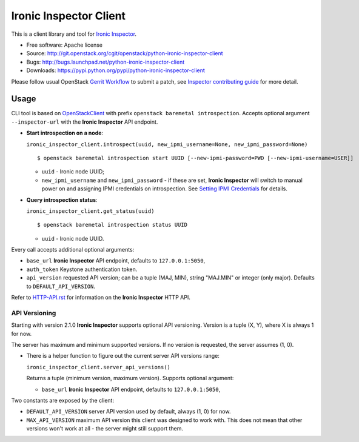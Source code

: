 Ironic Inspector Client
=======================

This is a client library and tool for `Ironic Inspector`_.

* Free software: Apache license
* Source: http://git.openstack.org/cgit/openstack/python-ironic-inspector-client
* Bugs: http://bugs.launchpad.net/python-ironic-inspector-client
* Downloads: https://pypi.python.org/pypi/python-ironic-inspector-client

Please follow usual OpenStack `Gerrit Workflow`_ to submit a patch, see
`Inspector contributing guide`_ for more detail.

Usage
-----

CLI tool is based on OpenStackClient_ with prefix
``openstack baremetal introspection``. Accepts optional argument
``--inspector-url`` with the **Ironic Inspector** API endpoint.

* **Start introspection on a node**:

  ``ironic_inspector_client.introspect(uuid, new_ipmi_username=None,
  new_ipmi_password=None)``

  ::

    $ openstack baremetal introspection start UUID [--new-ipmi-password=PWD [--new-ipmi-username=USER]]

  * ``uuid`` - Ironic node UUID;
  * ``new_ipmi_username`` and ``new_ipmi_password`` - if these are set,
    **Ironic Inspector** will switch to manual power on and assigning IPMI
    credentials on introspection. See `Setting IPMI Credentials`_ for details.

* **Query introspection status**:

  ``ironic_inspector_client.get_status(uuid)``

  ::

    $ openstack baremetal introspection status UUID

  * ``uuid`` - Ironic node UUID.

Every call accepts additional optional arguments:

* ``base_url`` **Ironic Inspector** API endpoint, defaults to
  ``127.0.0.1:5050``,
* ``auth_token`` Keystone authentication token.
* ``api_version`` requested API version; can be a tuple (MAJ, MIN), string
  "MAJ.MIN" or integer (only major). Defaults to ``DEFAULT_API_VERSION``.

Refer to HTTP-API.rst_ for information on the **Ironic Inspector** HTTP API.

API Versioning
~~~~~~~~~~~~~~

Starting with version 2.1.0 **Ironic Inspector** supports optional API
versioning. Version is a tuple (X, Y), where X is always 1 for now.

The server has maximum and minimum supported versions. If no version is
requested, the server assumes (1, 0).

* There is a helper function to figure out the current server API versions
  range:

  ``ironic_inspector_client.server_api_versions()``

  Returns a tuple (minimum version, maximum version).
  Supports optional argument:

  * ``base_url`` **Ironic Inspector** API endpoint, defaults to
    ``127.0.0.1:5050``,

Two constants are exposed by the client:

* ``DEFAULT_API_VERSION`` server API version used by default, always (1, 0)
  for now.

* ``MAX_API_VERSION`` maximum API version this client was designed to work
  with. This does not mean that other versions won't work at all - the server
  might still support them.


.. _Gerrit Workflow: http://docs.openstack.org/infra/manual/developers.html#development-workflow
.. _Ironic Inspector: https://pypi.python.org/pypi/ironic-inspector
.. _Inspector contributing guide: https://github.com/openstack/ironic-inspector/blob/master/CONTRIBUTING.rst
.. _OpenStackClient: http://docs.openstack.org/developer/python-openstackclient/
.. _Setting IPMI Credentials: https://github.com/openstack/ironic-inspector#setting-ipmi-credentials
.. _HTTP-API.rst: https://github.com/openstack/ironic-inspector/blob/master/HTTP-API.rst



